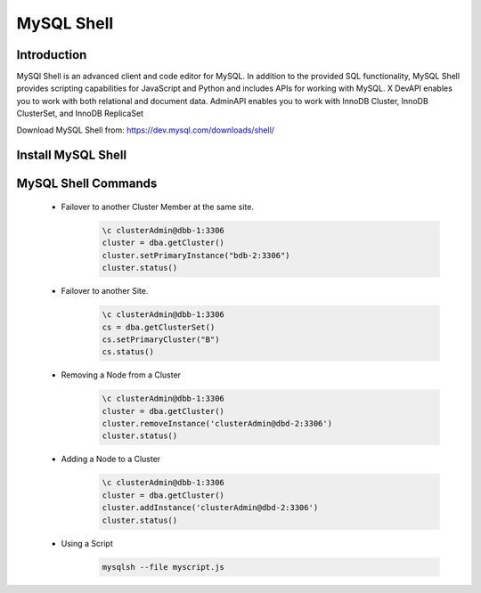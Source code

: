 MySQL Shell
^^^^^^^^^^^^^^^^^^

Introduction
````````````

MySQl Shell is an advanced client and code editor for MySQL. In addition to the provided 
SQL functionality, MySQL Shell provides scripting capabilities for JavaScript and Python 
and includes APIs for working with MySQL. X DevAPI enables you to work with both relational 
and document data. AdminAPI enables you to work with InnoDB Cluster, InnoDB ClusterSet, and 
InnoDB ReplicaSet 

Download MySQL Shell from: https://dev.mysql.com/downloads/shell/ 

Install MySQL Shell
````````````````````

    .. tabs::

        .. group-tab:: Ubuntu 22.04

            .. code-block:: bash
        
                wget https://dev.mysql.com/get/Downloads/MySQL-Shell/mysql-shell_8.0.34-1ubuntu23.04_amd64.deb
                dpkg -i mysql-shell_8.0.34-1ubuntu22.04_amd64.deb
                        
        .. group-tab:: RHEL 8/9

            .. code-block:: bash
                
MySQL Shell Commands
````````````````````
    * Failover to another Cluster Member at the same site.
        .. code-block:: bash
            
            \c clusterAdmin@dbb-1:3306
            cluster = dba.getCluster()
            cluster.setPrimaryInstance("bdb-2:3306") 
            cluster.status()

    * Failover to another Site.
        .. code-block:: bash
           
            \c clusterAdmin@dbb-1:3306
            cs = dba.getClusterSet()
            cs.setPrimaryCluster("B") 
            cs.status()   

    * Removing a Node from a Cluster  
        .. code-block:: bash
            
            \c clusterAdmin@dbb-1:3306
            cluster = dba.getCluster()
            cluster.removeInstance('clusterAdmin@dbd-2:3306') 
            cluster.status()

    * Adding a Node to a Cluster 
        .. code-block:: bash
            
            \c clusterAdmin@dbb-1:3306
            cluster = dba.getCluster()
            cluster.addInstance('clusterAdmin@dbd-2:3306')
            cluster.status()
        
    * Using a Script 
        .. code-block:: bash
            
            mysqlsh --file myscript.js
